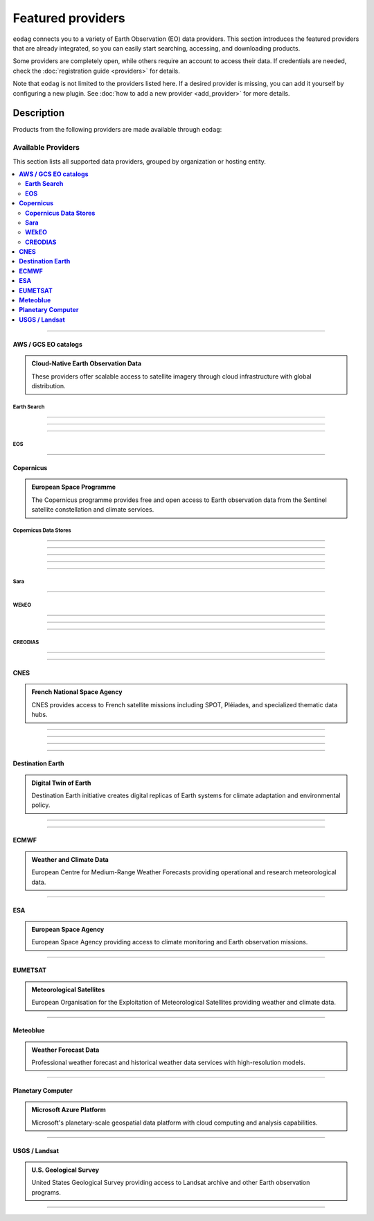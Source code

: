 .. _providers:

Featured providers
===================

``eodag`` connects you to a variety of Earth Observation (EO) data providers.
This section introduces the featured providers that are already integrated, so you can
easily start searching, accessing, and downloading products.

Some providers are completely open, while others require an account to access their data.
If credentials are needed, check the :doc:`registration guide <providers>` for details.

Note that ``eodag`` is not limited to the providers listed here.
If a desired provider is missing, you can add it yourself by configuring a new plugin.
See :doc:`how to add a new provider <add_provider>` for more details.

Description
^^^^^^^^^^^

Products from the following providers are made available through ``eodag``:

====================
Available Providers
====================

.. meta::
   :description: Comprehensive list of all supported data providers for Earth Observation data access
   :keywords: providers, data, earth observation, satellite, API

This section lists all supported data providers, grouped by organization or hosting entity.

.. contents::
   :depth: 2
   :local:
   :backlinks: none

----

**AWS / GCS EO catalogs**
-------------------------

.. admonition::  **Cloud-Native Earth Observation Data**
   :class: note

   These providers offer scalable access to satellite imagery through cloud infrastructure with global distribution.

**Earth Search**
~~~~~~~~~~~~~~~~

.. card:: ``earth_search``
   :class-card: card-border-primary shadow-sm
   :link: https://www.element84.com/earth-search/

   **Element84 STAC API on AWS**

.. dropdown:: Registration info
  :icon: lock
  :color: muted
  :class-container: dropdown-fade-in slim-dropdown

  **Setup Requirements:**

  * Create an account on `AWS <https://aws.amazon.com/>`__
  * Once the account is activated go to the `identity access management console <https://console.aws.amazon.com/iam/home#/home>`__
  * Click on user, then on your user name and then on security credentials.
  * In access keys, click on create access key.
  * Add these credentials to the user configuration file.

  .. warning:: **Billing Alert**

      A credit card number must be provided when creating an AWS account because fees apply
      after a given amount of downloaded data.

----

.. card:: ``earth_search_cog``
   :class-card: card-border-primary shadow-sm
   :link: https://www.element84.com/earth-search/

   **Element84 STAC API on AWS (COG access)**

   :octicon:`unlock;1em;sd-text-success` No account is required

----

.. card:: ``earth_search_gcs``
   :class-card: card-border-primary shadow-sm
   :link: https://cloud.google.com/storage/docs/public-datasets

   **Element84 Earth Search on Google Cloud Storage**

.. dropdown:: Registration info
  :icon: lock
  :color: muted
  :class-container: dropdown-fade-in slim-dropdown

  You need HMAC keys for Google Cloud Storage:

  * Sign in using a `google account <https://accounts.google.com/signin/v2/identifier>`__.
  * Get or create `HMAC keys <https://cloud.google.com/storage/docs/authentication/hmackeys>`__ for your user account
    on a project for interoperability API access from this
    `page <https://console.cloud.google.com/storage/settings;tab=interoperability>`__ (create a default project if
    none exists).
  * Add these credentials to the user configuration file.

----

**EOS**
~~~~~~~

.. card:: ``aws_eos``
   :class-card: card-border-primary shadow-sm
   :link: https://eos.com/

   **EOS Data Analytics search for Amazon public datasets**

.. dropdown:: Registration info
  :icon: lock
  :color: muted
  :class-container: dropdown-fade-in slim-dropdown

    You need credentials for both EOS Data Analytics (search) and AWS (download):

    * Create an account on `EOS <https://auth.eos.com>`__
    * Get your EOS api key from `here <https://api-connect.eos.com/user-dashboard/statistics>`__
    * Create an account on `AWS <https://aws.amazon.com/>`__
    * Once the account is activated go to the `identity access management console <https://console.aws.amazon.com/iam/home#/home>`__
    * Click on user, then on your user name and then on security credentials.
    * In access keys, click on create access key.
    * Add these credentials to the user configuration file:

      * ``search_auth.credentials.api_key``
      * ``download_auth.credentials.aws_access_key_id`` and ``download_auth.credentials.aws_secret_access_key`` or ``download_auth.credentials.aws_profile``

    .. note:: **Usage Limits**

        EOS free trial account is limited to 1000 requests, see also their `subscription plans <https://doc.eos.com/subscription/>`__.

----

**Copernicus**
--------------

.. admonition:: **European Space Programme**
   :class: note

   The Copernicus programme provides free and open access to Earth observation data from the Sentinel satellite constellation and climate services.

**Copernicus Data Stores**
~~~~~~~~~~~~~~~~~~~~~~~~~~~

.. card:: ``cop_ads``
   :class-card: card-border-primary shadow-sm
   :link: https://ads.atmosphere.copernicus.eu

   **Copernicus Atmosphere Data Store**

.. dropdown:: Registration info
  :icon: lock
  :color: muted
  :class-container: dropdown-fade-in slim-dropdown

    Go to the `ECMWF homepage <https://www.ecmwf.int/>`__ and create an account by clicking on *Log in* and then *Register*.

    Then log in and go to your user profile on `Atmosphere Data Store <https://ads.atmosphere.copernicus.eu/>`__ and
    use your *Personal Access Token* as ``apikey`` in eodag credentials.

    To download data you have to accept the `Licence to use Copernicus Products`. To accept the licence:

    * Go to `Datasets <https://ads.atmosphere.copernicus.eu/datasets>`__ while being logged in.
    * Open the details of a dataset and go to the download tab.
    * Scroll down and accept the licence in the section `Terms of use`.
    * You can check which licences you have accepted in your user profile.

----

.. card:: ``cop_cds``
   :class-card: card-border-primary shadow-sm
   :link: https://cds.climate.copernicus.eu

   **Copernicus Climate Data Store**

.. dropdown:: Registration info
  :icon: lock
  :color: muted
  :class-container: dropdown-fade-in slim-dropdown

    Go to the `ECMWF homepage <https://www.ecmwf.int/>`__ and create an account by clicking on *Log in* and then *Register*.
    Then log in and go to your user profile on `Climate Data Store <https://cds.climate.copernicus.eu/>`__ and use your
    *Personal Access Token* as ``apikey`` in eodag credentials.

    To download data, you also have to accept certain terms depending on the dataset. Some datasets have a specific licence
    whereas other licences are valid for a group of datasets.
    For example after accepting the `Licence to use Copernicus Products` you can use all `ERA5` datasets, to use the seasonal data from C3S you
    also have to accept the `Additional licence to use non European contributions`.

    To accept a licence:

    * Search for the dataset you want to download `here <https://cds.climate.copernicus.eu/datasets>`__ while being
      logged in.
    * Open the dataset details and go to the download tab.
    * Scroll down and accept the licence in the section `Terms of use`.
    * You can check which licences you have accepted in your user profile.

----

.. card:: ``cop_dataspace``
   :class-card: card-border-primary shadow-sm
   :link: https://dataspace.copernicus.eu/

   **Copernicus Data Space Ecosystem**

.. dropdown:: Registration info
  :icon: lock
  :color: muted
  :class-container: dropdown-fade-in slim-dropdown

    Create an account `here
    <https://identity.dataspace.copernicus.eu/auth/realms/CDSE/protocol/openid-connect/auth?client_id=cdse-public&redirect_uri=https%3A%2F%2Fdataspace.copernicus.eu%2Fbrowser%2F&response_type=code&scope=openid>`__

----

.. card:: ``cop_ewds``
   :class-card: card-border-primary shadow-sm
   :link: https://ewds.climate.copernicus.eu

   **CEMS Early Warning Data Store**

.. dropdown:: Registration info
  :icon: lock
  :color: muted
  :class-container: dropdown-fade-in slim-dropdown

    Go to the `ECMWF homepage <https://www.ecmwf.int/>`__ and create an account by clicking on *Log in* and then *Register*.
    Then log in and go to your user profile on `CEMS Early Warning Data Store <https://ewds.climate.copernicus.eu>`__ and use your
    *Personal Access Token* as ``apikey`` in eodag credentials.

    To download data, you also have to accept certain terms depending on the dataset. There are two different licences that have to be accepted
    to use the CEMS EWDS datasets. Accepting the `CEMS-FLOODS datasets licence` is necessary to use the `GLOFAS` and `EFAS` datasets,
    the `Licence to use Copernicus Products` is valid for the Fire danger datasets.

    To accept a licence:

    * Search for the dataset you want to download `here <https://ewds.climate.copernicus.eu/datasets>`__ while being
      logged in.
    * Open the dataset details and go to the download tab.
    * Scroll down and accept the licence in the section `Terms of use`.
    * You can check which licences you have accepted in your user profile.

----

.. card:: ``cop_marine``
   :class-card: card-border-primary shadow-sm
   :link: https://marine.copernicus.eu

   **Copernicus Marine Service**

   :octicon:`unlock;1em;sd-text-success` No account is required

----

**Sara**
~~~~~~~~~

.. card:: ``sara``
   :class-card: card-border-info shadow-sm
   :link: https://copernicus.nci.org.au

   **Sentinel Australasia Regional Access**

   Regional entry point providing localized access to Copernicus Sentinel products and datasets hosted for the Australasia region.

.. dropdown:: Registration info
  :icon: lock
  :color: muted
  :class-container: dropdown-fade-in slim-dropdown

  Create an account `here <https://copernicus.nci.org.au/sara.client/#/register>`__, then use your email as ``username`` in
  eodag credentials.

----

**WEkEO**
~~~~~~~~~

.. card:: ``wekeo_cmems``
   :class-card: card-border-primary shadow-sm
   :link: https://www.wekeo.eu

   **Copernicus Marine (CMEMS) data from WEkEO**

.. dropdown:: Registration info
  :icon: lock
  :color: muted
  :class-container: dropdown-fade-in slim-dropdown

    The registration procedure is the same as for ``wekeo_main``.
    The licence that has to be accepted to access the Copernicus Marine data is:

    * ``Copernicus_Marine_Service_Product_License``

----

.. card:: ``wekeo_ecmwf``
   :class-card: card-border-primary shadow-sm
   :link: https://www.wekeo.eu/

   **WEkEO ECMWF data**

.. dropdown:: Registration info
  :icon: lock
  :color: muted
  :class-container: dropdown-fade-in slim-dropdown

    The registration procedure is the same as for ``wekeo_main``.

----

.. card:: ``wekeo_main``
   :class-card: card-border-primary shadow-sm
   :link: https://www.wekeo.eu/

   **WEkEO Copernicus Sentinel, DEM, and CLMS data**

.. dropdown:: Registration info
  :icon: lock
  :color: muted
  :class-container: dropdown-fade-in slim-dropdown

    You need an access token to authenticate and to accept terms and conditions with it:

    * Create an account on `WEkEO <https://www.wekeo.eu/register>`__
    * Add your WEkEO credentials (``username``, ``password``) to the user configuration file.
    * Depending on which data you want to retrieve, you will then need to accept terms and conditions (for once).
      To do this, follow the
      `tutorial guidelines <https://eodag.readthedocs.io/en/latest/notebooks/tutos/tuto_wekeo.html#Registration>`__
      or run the following commands in your terminal.

    * First, get a token from your base64-encoded credentials (replace USERNAME and PASSWORD with your credentials):

      .. code-block:: bash

          curl -X POST --data '{"username": "USERNAME", "password": "PASSWORD"}' \
          -H "Content-Type: application/json" \
          "https://gateway.prod.wekeo2.eu/hda-broker/gettoken"

      The WEkEO API will respond with a token:

      .. code-block:: bash

          { "access_token": "xxxxxxxx-yyyy-zzzz-xxxx-yyyyyyyyyyyy",
            "refresh_token": "xxxxxxxx-yyyy-zzzz-xxxx-yyyyyyyyyyyy",
            "scope":"openid",
            "id_token":"token",
            "token_type":"Bearer",
            "expires_in":3600
          }

    * Accept terms and conditions by running this command and replacing <access_token> and <licence_name>:

      .. code-block:: bash

          curl --request PUT \
              --header 'accept: application/json' \
              --header 'Authorization: Bearer <access_token>' \
              https://gateway.prod.wekeo2.eu/hda-broker/api/v1/termsaccepted/<licence_name>

    The licence name depends on which data you want to retrieve.
    To use all datasets available in WEkEO, the following licences have to be accepted:

    * EUMETSAT_Copernicus_Data_Licence
    * Copernicus_Land_Monitoring_Service_Data_Policy
    * Copernicus_Sentinel_License
    * Copernicus_ECMWF_License
    * Copernicus_DEM_Instance_COP-DEM-GLO-30-F_Global_30m
    * Copernicus_DEM_Instance_COP-DEM-GLO-90-F_Global_90m

----

**CREODIAS**
~~~~~~~~~~~~

.. card:: ``creodias``
   :class-card: card-border-primary shadow-sm
   :link: https://creodias.eu/

   **CloudFerro DIAS**

.. dropdown:: Registration info
  :icon: lock
  :color: muted
  :class-container: dropdown-fade-in slim-dropdown

    Create an account `here <https://portal.creodias.eu/register.php>`__, then use your ``username``, ``password`` in eodag
    credentials. You will also need `totp` in credentials, a temporary 6-digits OTP (One Time Password, see
    `Creodias documentation
    <https://creodias.docs.cloudferro.com/en/latest/gettingstarted/Two-Factor-Authentication-for-Creodias-Site.html>`__)
    to be able to authenticate and download. Check
    `Authenticate using an OTP
    <https://eodag.readthedocs.io/en/latest/getting_started_guide/configure.html#authenticate-using-an-otp-one-time-password-two-factor-authentication>`__
    to see how to proceed.

----

.. card:: ``creodias_s3``
   :class-card: card-border-primary shadow-sm
   :link: https://creodias.eu/

   **CloudFerro DIAS data through S3 protocol**

.. dropdown:: Registration info
  :icon: lock
  :color: muted
  :class-container: dropdown-fade-in slim-dropdown

    Create an account on `creodias <https://creodias.eu/>`__, then go to
    `keymanager <https://eodata-keymanager.creodias.eu/>`__ and click `Add credential` to generate the s3 access key and
    secret key. Add those credentials to the user configuration file (variables `aws_access_key_id` and
    `aws_secret_access_key`).

----

**CNES**
--------

.. admonition:: **French National Space Agency**
   :class: note

   CNES provides access to French satellite missions including SPOT, Pléiades, and specialized thematic data hubs.

.. card:: ``geodes``
   :class-card: card-border-primary shadow-sm
   :link: https://geodes.cnes.fr

   **French National Space Agency (CNES) Earth Observation portal**

.. dropdown:: Registration info
  :icon: lock
  :color: muted
  :class-container: dropdown-fade-in slim-dropdown

    Go to `https://geodes-portal.cnes.fr <https://geodes-portal.cnes.fr>`_, then login or create an account by
    clicking on ``Log in`` in the top-right corner. Once logged-in, create an API key in the user settings page, and used it
    as ``apikey`` in EODAG provider auth credentials.

----

.. card:: ``geodes_s3``
   :class-card: card-border-primary shadow-sm
   :link: https://geodes.cnes.fr

   **French National Space Agency (CNES) Earth Observation portal with internal s3 Datalake**

.. dropdown:: Registration info
  :icon: lock
  :color: muted
  :class-container: dropdown-fade-in slim-dropdown

    This provider is only available for CNES users. You need to be connected to the CNES network to access the data.
    Get credentials for internal Datalake and use them as ``aws_access_key_id``, ``aws_secret_access_key`` and
    ``aws_session_token`` EODAG credentials.

----

.. card:: ``hydroweb_next``
   :class-card: card-border-primary shadow-sm
   :link: https://hydroweb.next.theia-land.fr

   **hydroweb.next thematic hub for hydrology data access**

.. dropdown:: Registration info
  :icon: lock
  :color: muted
  :class-container: dropdown-fade-in slim-dropdown

    Go to `https://hydroweb.next.theia-land.fr <https://hydroweb.next.theia-land.fr>`_, then login or create an account by
    clicking on ``Log in`` in the top-right corner. Once logged-in, create an API key in the user settings page, and used it
    as ``apikey`` in EODAG provider auth credentials.

----

.. card:: ``peps``
   :class-card: card-border-primary shadow-sm
   :link: https://peps.cnes.fr/rocket/#/home

   **French National Space Agency (CNES) catalog for Sentinel products**

.. dropdown:: Registration info
  :icon: lock
  :color: muted
  :class-container: dropdown-fade-in slim-dropdown

    create an account `here <https://peps.cnes.fr/rocket/#/register>`__, then use your email as ``username`` in eodag
    credentials.

----

**Destination Earth**
---------------------

.. admonition:: **Digital Twin of Earth**
   :class: note

   Destination Earth initiative creates digital replicas of Earth systems for climate adaptation and environmental policy.

.. card:: ``dedl``
   :class-card: card-border-primary shadow-sm
   :link: https://hda.data.destination-earth.eu/ui

   **Destination Earth Data Lake (DEDL)**

.. dropdown:: Registration info
  :icon: lock
  :color: muted
  :class-container: dropdown-fade-in slim-dropdown

    You need a `DESP OpenID` account in order to authenticate.

    To create one go `here
    <https://hda.data.destination-earth.eu/ui>`__, then click on `Sign In`, select the identity provider `DESP OpenID` and
    then click `Authenticate`. Finally click on `Register` to create a new account.

----

.. card:: ``lumi``
   :class-card: card-border-primary shadow-sm
   :link: https://polytope.lumi.apps.dte.destination-earth.eu/openapi

   DestinE Digital Twin output on Lumi

.. dropdown:: Registration info
  :icon: lock
  :color: muted
  :class-container: dropdown-fade-in slim-dropdown

    Create an account on `DestinE <https://platform.destine.eu/>`__, then use your ``username``, ``password`` in eodag
    credentials.

----

**ECMWF**
---------

.. admonition:: **Weather and Climate Data**
   :class: note

   European Centre for Medium-Range Weather Forecasts providing operational and research meteorological data.

.. card:: ``ecmwf``
   :class-card: card-border-primary shadow-sm
   :link: https://www.ecmwf.int/

   **European Centre for Medium-Range Weather Forecasts**

.. dropdown:: Registration info
  :icon: lock
  :color: muted
  :class-container: dropdown-fade-in slim-dropdown

    Create an account `here <https://www.ecmwf.int/user/login>`__.

    Then use *email* as ``username`` and *key* as ``password`` from `here <https://api.ecmwf.int/v1/key/>`__ in eodag credentials.
    EODAG can be used to request for public datasets as for operational archive. Please note that for public datasets you
    might need to accept a license (e.g. for `TIGGE <https://apps.ecmwf.int/datasets/data/tigge/licence/>`__)

----

**ESA**
-------

.. admonition:: **European Space Agency**
   :class: note

   European Space Agency providing access to climate monitoring and Earth observation missions.

.. card:: ``fedeo_ceda``
   :class-card: card-border-primary shadow-sm
   :link: https://climate.esa.int/en/


   **FedEO CEDA (Centre for Environmental Data Archival) through CEOS Federated Earth Observation missions access. The FedEO service periodically ingests the latest ESA CCI (Climate Change Initiative) Open Data Portal catalogue of all CCI datasets.**

   :octicon:`unlock;1em;sd-text-success` No account is required

----

**EUMETSAT**
------------

.. admonition:: **Meteorological Satellites**
   :class: note

   European Organisation for the Exploitation of Meteorological Satellites providing weather and climate data.

.. card:: ``eumetsat_ds``
   :class-card: card-border-primary shadow-sm
   :link: https://data.eumetsat.int

   **EUMETSAT Data Store (European Organisation for the Exploitation of Meteorological Satellites)**

.. dropdown:: Registration info
  :icon: lock
  :color: muted
  :class-container: dropdown-fade-in slim-dropdown

    Create an account `here <https://eoportal.eumetsat.int/userMgmt/register.faces>`__.

    Then use the consumer key as ``username`` and the consumer secret as ``password`` from `here
    <https://api.eumetsat.int/api-key/>`__ in eodag credentials.

----

**Meteoblue**
-------------

.. admonition:: **Weather Forecast Data**
   :class: note

   Professional weather forecast and historical weather data services with high-resolution models.

.. card:: ``meteoblue``
   :class-card: card-border-primary shadow-sm
   :link: https://content.meteoblue.com/en/business-solutions/weather-apis/dataset-api

   **Meteoblue forecast**

.. dropdown:: Registration info
  :icon: lock
  :color: muted
  :class-container: dropdown-fade-in slim-dropdown

    EODAG uses `dataset API <https://content.meteoblue.com/en/business-solutions/weather-apis/dataset-api>`_
    which requires the access level
    `Access Gold <https://content.meteoblue.com/en/business-solutions/weather-apis/pricing>`_.

    Contact `support@meteoblue.com <mailto:support@meteoblue.com>`_ to apply for a free API key trial.

----

**Planetary Computer**
----------------------

.. admonition:: **Microsoft Azure Platform**
   :class: note

   Microsoft's planetary-scale geospatial data platform with cloud computing and analysis capabilities.

.. card:: ``planetary_computer``
   :class-card: card-border-primary shadow-sm
   :link: https://planetarycomputer.microsoft.com/

   **Microsoft Planetary Computer**

.. dropdown:: Registration info
  :icon: lock
  :color: muted
  :class-container: dropdown-fade-in slim-dropdown

    Most datasets are anonymously accessible, but a subscription key may be needed to increase `rate limits and access
    private datasets <https://planetarycomputer.microsoft.com/docs/concepts/sas/#rate-limits-and-access-restrictions>`_.

    Create an account `here <https://planetarycomputer.microsoft.com/account/request>`__, then view your keys by signing in
    with your Microsoft account `here <https://planetarycomputer.developer.azure-api.net/>`__.

----

**USGS / Landsat**
------------------

.. admonition:: **U.S. Geological Survey**
   :class: note

   United States Geological Survey providing access to Landsat archive and other Earth observation programs.

.. card:: ``usgs``
   :class-card: card-border-primary shadow-sm
   :link: https://earthexplorer.usgs.gov/

   **U.S geological survey catalog for Landsat products**

.. dropdown:: Registration info
  :icon: lock
  :color: muted
  :class-container: dropdown-fade-in slim-dropdown

    Create an account  `here <https://ers.cr.usgs.gov/register/>`__, and
    `request an access <https://ers.cr.usgs.gov/profile/access>`_ to the
    `Machine-to-Machine (M2M) API <https://m2m.cr.usgs.gov/>`_.
    Then you will need to `generate an application token <https://ers.cr.usgs.gov/password/appgenerate>`_. Use it as
    ``password`` in eodag credentials, associated to your ``username``.

    Product requests can be performed once access to the M2M API has been granted to you.

----

.. card:: ``usgs_satapi_aws``
   :class-card: card-border-primary shadow-sm
   :link: https://landsatlook.usgs.gov/sat-api/

   **USGS Landsatlook SAT API**

.. dropdown:: Registration info
  :icon: lock
  :color: muted
  :class-container: dropdown-fade-in slim-dropdown

    You need AWS credentials for download:

    * Create an account on `AWS <https://aws.amazon.com/>`__
    * Once the account is activated go to the `identity access management console <https://console.aws.amazon.com/iam/home#/home>`__
    * Click on user, then on your user name and then on security credentials.
    * In access keys, click on create access key.
    * Add these credentials to the user configuration file.

    .. warning:: **Billing Alert**

        A credit card number must be provided when creating an AWS account because fees apply
        after a given amount of downloaded data.
